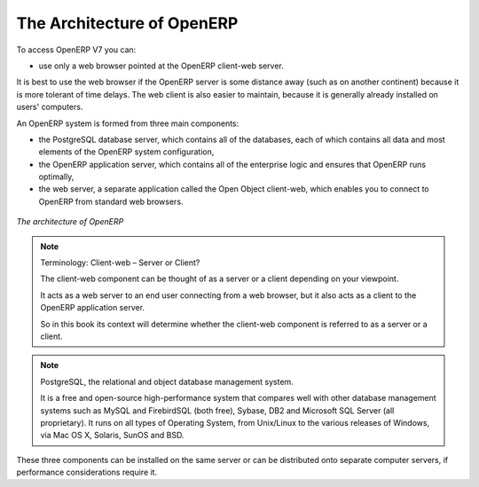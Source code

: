 
.. index::
   single: architecture; OpenERP

The Architecture of OpenERP
===========================

To access OpenERP V7 you can:

* use only a web browser pointed at the OpenERP client-web server.

It is best to use the web browser if the OpenERP server is some distance away 
(such as on another continent) because it is more tolerant of time delays.
The web client is also easier to maintain, because it is generally already installed on users' computers.

.. index::
   single: client; web (thin) and GTK (thick)
   single: client; caching

An OpenERP system is formed from three main components:

* the PostgreSQL database server, which contains all of the databases, each of which contains all
  data and most elements of the OpenERP system configuration,

* the OpenERP application server, which contains all of the enterprise logic and ensures that
  OpenERP runs optimally,

* the web server, a separate application called the Open Object client-web, which enables you to
  connect to OpenERP from standard web browsers.

.. figure:: images/terp_arch_1.png
   :align: center
   :scale: 90
   
   *The architecture of OpenERP*

.. note::   Terminology: Client-web – Server or Client?

    The client-web component can be thought of as a server or a client depending on
    your viewpoint.

    It acts as a web server to an end user connecting from a web browser, but
    it also acts as a client to the OpenERP application server.

    So in this book its context will determine whether the client-web component is referred to as
    a server or a client.

.. index::
   pair: eTiny; client-web

.. index::
   single: PostgreSQL

.. note::   PostgreSQL, the relational and object database management system.

    It is a free and open-source high-performance system that compares well with other database
    management systems such as MySQL and FirebirdSQL (both free), Sybase, DB2
    and Microsoft SQL Server (all proprietary). It runs on all types of
    Operating System, from Unix/Linux to the various releases of Windows, via
    Mac OS X, Solaris, SunOS and BSD.

These three components can be installed on the same server or can be
distributed onto separate computer servers, if performance considerations
require it.

.. Copyright © Open Object Press. All rights reserved.

.. You may take electronic copy of this publication and distribute it if you don't
.. change the content. You can also print a copy to be read by yourself only.

.. We have contracts with different publishers in different countries to sell and
.. distribute paper or electronic based versions of this book (translated or not)
.. in bookstores. This helps to distribute and promote the OpenERP product. It
.. also helps us to create incentives to pay contributors and authors using author
.. rights of these sales.

.. Due to this, grants to translate, modify or sell this book are strictly
.. forbidden, unless Tiny SPRL (representing Open Object Press) gives you a
.. written authorisation for this.

.. Many of the designations used by manufacturers and suppliers to distinguish their
.. products are claimed as trademarks. Where those designations appear in this book,
.. and Open Object Press was aware of a trademark claim, the designations have been
.. printed in initial capitals.

.. While every precaution has been taken in the preparation of this book, the publisher
.. and the authors assume no responsibility for errors or omissions, or for damages
.. resulting from the use of the information contained herein.

.. Published by Open Object Press, Grand Rosière, Belgium

